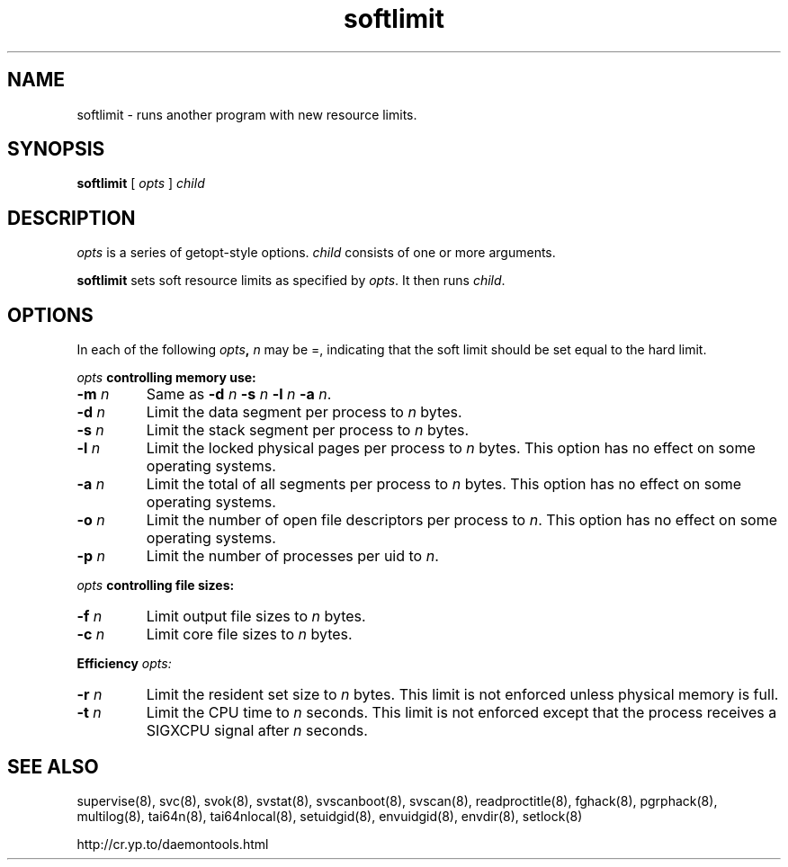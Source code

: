 .TH softlimit 8
.SH NAME
softlimit \- runs another program with new resource limits.
.SH SYNOPSIS
.B softlimit
[
.I opts
]
.I child
.SH DESCRIPTION
.I opts
is a series of getopt-style options.
.I child
consists of one or more arguments. 

.B softlimit
sets soft resource limits as specified by
.IR opts .
It then runs
.IR child .
.SH OPTIONS
In each of the following
.IB opts ,
.I n
may be =, indicating that the soft limit should be set equal to the hard
limit. 

.I opts
.B controlling memory use: 

.TP
.B \-m \fIn
Same as
.B \-d
.I n
.B \-s
.I n
.B \-l
.I n
.B \-a
.IR n .
.TP
.B \-d \fIn
Limit the data segment per process to
.I n
bytes.
.TP
.B \-s \fIn
Limit the stack segment per process to
.I n
bytes.
.TP 
.B \-l \fIn
Limit the locked physical pages per process to
.I n
bytes. This option has no effect on some operating systems.
.TP
.B \-a \fIn
Limit the total of all segments per process to
.I n
bytes. This option has no effect on some operating systems. 
.TP
.B \-o \fIn
Limit the number of open file descriptors per process to
.IR n .
This option has no effect on some operating systems. 
.TP
.B \-p \fIn
Limit the number of processes per uid to
.IR n .
.P
.I opts
.B controlling file sizes: 
.TP
.B \-f \fIn
Limit output file sizes to
.I n
bytes.
.TP
.B \-c \fIn
Limit core file sizes to
.I n
bytes.
.P
.B Efficiency
.I opts:
.TP
.B \-r \fIn
Limit the resident set size to
.I n
bytes. This limit is not enforced unless physical memory is full.
.TP
.B \-t \fIn
Limit the CPU time to
.I n
seconds. This limit is not enforced except that the process receives a
SIGXCPU signal after
.I n
seconds. 
.SH SEE ALSO
supervise(8),
svc(8),
svok(8),
svstat(8),
svscanboot(8),
svscan(8),
readproctitle(8),
fghack(8),  
pgrphack(8),
multilog(8),
tai64n(8),
tai64nlocal(8),
setuidgid(8),
envuidgid(8),
envdir(8),
setlock(8)

http://cr.yp.to/daemontools.html

